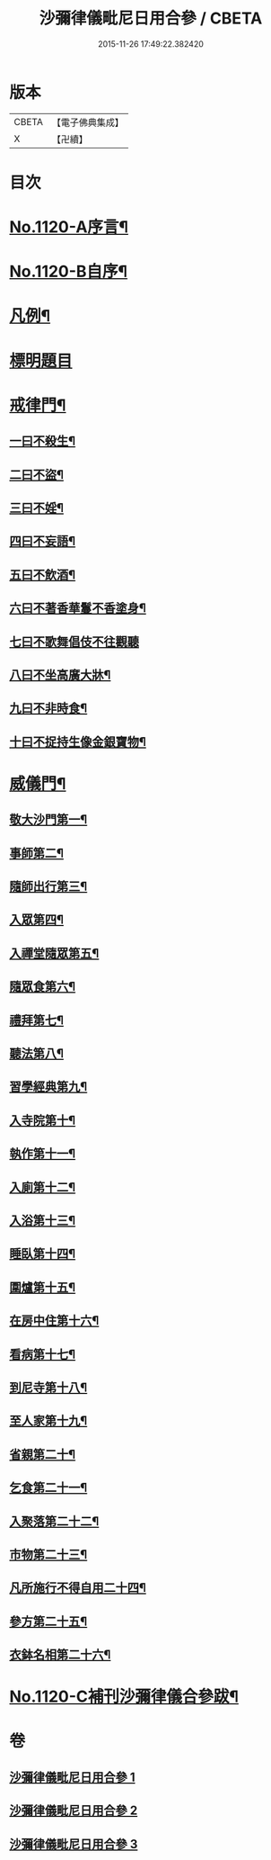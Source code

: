 #+TITLE: 沙彌律儀毗尼日用合參 / CBETA
#+DATE: 2015-11-26 17:49:22.382420
* 版本
 |     CBETA|【電子佛典集成】|
 |         X|【卍續】    |

* 目次
* [[file:KR6k0259_001.txt::001-0334a1][No.1120-A序言¶]]
* [[file:KR6k0259_001.txt::0334b1][No.1120-B自序¶]]
* [[file:KR6k0259_001.txt::0335a3][凡例¶]]
* [[file:KR6k0259_001.txt::0335c11][標明題目]]
* [[file:KR6k0259_001.txt::0339c22][戒律門¶]]
** [[file:KR6k0259_001.txt::0342a9][一曰不殺生¶]]
** [[file:KR6k0259_001.txt::0345c9][二曰不盜¶]]
** [[file:KR6k0259_001.txt::0349b9][三曰不婬¶]]
** [[file:KR6k0259_001.txt::0352b23][四曰不妄語¶]]
** [[file:KR6k0259_001.txt::0355c12][五曰不飲酒¶]]
** [[file:KR6k0259_001.txt::0358a13][六曰不著香華鬘不香塗身¶]]
** [[file:KR6k0259_001.txt::0359c24][七曰不歌舞倡伎不往觀聽]]
** [[file:KR6k0259_001.txt::0361c15][八曰不坐高廣大牀¶]]
** [[file:KR6k0259_001.txt::0364a11][九曰不非時食¶]]
** [[file:KR6k0259_001.txt::0365c22][十曰不捉持生像金銀寶物¶]]
* [[file:KR6k0259_002.txt::002-0368c12][威儀門¶]]
** [[file:KR6k0259_002.txt::0369c3][敬大沙門第一¶]]
** [[file:KR6k0259_002.txt::0371a15][事師第二¶]]
** [[file:KR6k0259_002.txt::0376a24][隨師出行第三¶]]
** [[file:KR6k0259_002.txt::0377a10][入眾第四¶]]
** [[file:KR6k0259_002.txt::0382c7][入禪堂隨眾第五¶]]
** [[file:KR6k0259_002.txt::0385b23][隨眾食第六¶]]
** [[file:KR6k0259_002.txt::0394a24][禮拜第七¶]]
** [[file:KR6k0259_002.txt::0398a19][聽法第八¶]]
** [[file:KR6k0259_002.txt::0399b10][習學經典第九¶]]
** [[file:KR6k0259_002.txt::0405a11][入寺院第十¶]]
** [[file:KR6k0259_003.txt::003-0408c6][執作第十一¶]]
** [[file:KR6k0259_003.txt::0411b17][入廁第十二¶]]
** [[file:KR6k0259_003.txt::0413b12][入浴第十三¶]]
** [[file:KR6k0259_003.txt::0415b22][睡臥第十四¶]]
** [[file:KR6k0259_003.txt::0417a23][圍爐第十五¶]]
** [[file:KR6k0259_003.txt::0418a6][在房中住第十六¶]]
** [[file:KR6k0259_003.txt::0418c9][看病第十七¶]]
** [[file:KR6k0259_003.txt::0421a4][到尼寺第十八¶]]
** [[file:KR6k0259_003.txt::0421c12][至人家第十九¶]]
** [[file:KR6k0259_003.txt::0423c10][省親第二十¶]]
** [[file:KR6k0259_003.txt::0424c21][乞食第二十一¶]]
** [[file:KR6k0259_003.txt::0426b23][入聚落第二十二¶]]
** [[file:KR6k0259_003.txt::0427c9][市物第二十三¶]]
** [[file:KR6k0259_003.txt::0428b15][凡所施行不得自用二十四¶]]
** [[file:KR6k0259_003.txt::0429c5][參方第二十五¶]]
** [[file:KR6k0259_003.txt::0430c6][衣鉢名相第二十六¶]]
* [[file:KR6k0259_003.txt::0433b12][No.1120-C補刊沙彌律儀合參跋¶]]
* 卷
** [[file:KR6k0259_001.txt][沙彌律儀毗尼日用合參 1]]
** [[file:KR6k0259_002.txt][沙彌律儀毗尼日用合參 2]]
** [[file:KR6k0259_003.txt][沙彌律儀毗尼日用合參 3]]
